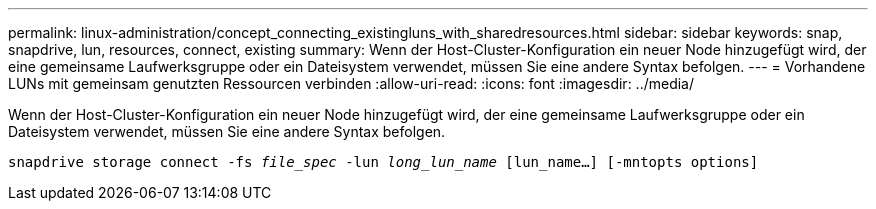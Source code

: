 ---
permalink: linux-administration/concept_connecting_existingluns_with_sharedresources.html 
sidebar: sidebar 
keywords: snap, snapdrive, lun, resources, connect, existing 
summary: Wenn der Host-Cluster-Konfiguration ein neuer Node hinzugefügt wird, der eine gemeinsame Laufwerksgruppe oder ein Dateisystem verwendet, müssen Sie eine andere Syntax befolgen. 
---
= Vorhandene LUNs mit gemeinsam genutzten Ressourcen verbinden
:allow-uri-read: 
:icons: font
:imagesdir: ../media/


[role="lead"]
Wenn der Host-Cluster-Konfiguration ein neuer Node hinzugefügt wird, der eine gemeinsame Laufwerksgruppe oder ein Dateisystem verwendet, müssen Sie eine andere Syntax befolgen.

`snapdrive storage connect -fs _file_spec_ -lun _long_lun_name_ [lun_name...] [-mntopts options]`
